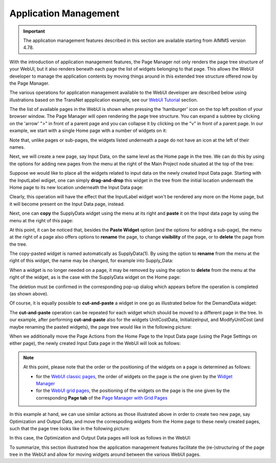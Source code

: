 Application Management 
======================

.. |page-manager| image:: images/PageManager_snap1.png

.. |dots| image:: images/PageManager_snap3.png

.. |pencil| image:: images/PageManager_snap3_1.png

.. |eye| image:: images/PageManager_snap3_2.png

.. |hidden| image:: images/PageManager_snap3_3.png

.. |bin| image:: images/PageManager_snap3_4.png

.. |home| image:: images/PageManager_snap3_5.png

.. |wizard| image:: images/PageManager_snap3_6.png

.. |plus| image:: images/plus.png

.. |kebab|  image:: images/kebab.png

.. |addpage|  image:: images/addpage.png

.. |sidepanel|  image:: images/sidepanel.png

.. |dialog|  image:: images/dialogicon.png 


.. important:: The application management features described in this section are available starting from AIMMS version 4.78.

With the introduction of application management features, the Page Manager not only renders the page tree structure of your WebUI, but it also renders beneath each page the list of widgets belonging to that page. This allows the WebUI developer to manage the application contents by moving things around in this extended tree structure offered now by the Page Manager.

The various operations for application management available to the WebUI developer are described below using illustrations based on the TransNet appplication example, see our `WebUI Tutorial <quick-start.html>`_ section.

The the list of available pages in the WebUI is shown when pressing the ‘hamburger’ icon |page-manager| on the top left position of your browser window. The Page Manager will open rendering the page tree structure. You can expand a subtree by clicking on the 'arrow' ">" in front of a parent page and you can collapse it by clicking on the "v" in front of a parent page. In our example, we start with a single Home page with a number of widgets on it:

.. image:: images/AppManag_PageManager_1.png
    :align: center

Note that, unlike pages or sub-pages, the widgets listed underneath a page do not have an icon at the left of their names. 

Next, we will create a new page, say Input Data, on the same level as the Home page in the tree. We can do this by using the options for adding new pages from the menu at the right of the Main Project node situated at the top of the tree:

.. image:: images/AppManag_AddingPage_1.png
    :align: center

Suppose we would like to place all the widgets related to input data on the newly created Input Data page. Starting with the InputLabel wdiget, one can simply **drag-and-drop** this widget in the tree from the initial location underneath the Home page to its new location underneath the Input Data page:

.. image:: images/AppManag_DragAndDrop_1.png
    :align: center

Clearly, this operation will have the effect that the InputLabel widget won't be rendered any more on the Home page, but it will become present on the Input Data page, instead.

Next, one can **copy** the SupplyData widget using the menu at its right and **paste** it on the Input data page by using the menu at the right of this page:

.. image:: images/AppManag_CopyPaste_1.png
    :align: center

At this point, it can be noticed that, besides the **Paste Widget** option (and the options for adding a sub-page), the menu at the right of a page also offers options to **rename** the page, to change **visibility** of the page, or to **delete** the page from the tree.

The copy-pasted widget is named automatically as SupplyData(1). By using the option to **rename** from the menu at the right of this widget, the name may be changed, for example into Supply_Data:

.. image:: images/AppManag_RenamingWidget_1.png
    :align: center

When a widget is no longer needed on a page, it may be removed by using the option to **delete** from the menu at the right of the widget, as is the case with the SupplyData widget on the Home page:

.. image:: images/AppManag_DeletingWidget_1.png
    :align: center

The deletion must be confirmed in the corresponding pop-up dialog which appears before the operation is completed (as shown above).

Of course, it is equally possible to **cut-and-paste** a widget in one go as illustrated below for the DemandData widget:

.. image:: images/AppManag_CutAndPaste_1.png
    :align: center

The **cut-and-paste** operation can be repeated for each widget which should be moved to a different page in the tree. In our example, after performing **cut-and-paste** also for the widgets UnitCostData, InitializeInput, and ModifyUnitCost (and maybe renaming the pasted widgets), the page tree would like in the following picture:

.. image:: images/AppManag_PM_30.jpg
    :align: center
	
When we additionally move the Page Actions from the Home Page to the Input Data page (using the Page Settings on either page), the newly created Input Data page in the WebUI will look as follows:

.. image:: images/AppManag_InputDataPage_1.jpg
   :align: center
   :scale: 60%

.. note:: At this point, please note that the order or the positioning of the widgets on a page is determined as follows:

          * for the `WebUI classic pages <webui-classic-pages.html>`_, the order of widgets on the page is the one given by the `Widget Manager <widget-manager.html>`_
          * for the `WebUI grid pages <webui-grid-pages.html>`_, the positioning of the widgets on the page is the one given by the corresponding **Page tab** of the `Page Manager with Grid Pages <webui-grid-pages.html#page-manager-with-grid-pages>`_

In this example at hand, we can use similar actions as those illustrated above in order to create two new page, say Optimization and Output Data, and move the correspoding widgets from the Home page to these newly created pages, such that the page tree looks like in the following picture:

.. image:: images/AppManag_PM_40.jpg
   :align: center

In this case, the Optimization and Output Data pages will look as follows in the WebUI:

.. image:: images/AppManag_OptimizationPage_1.jpg
   :align: center
   :scale: 60%

.. image:: images/AppManag_OutputPage_1.jpg
   :align: center
   :scale: 66%
   
To summarize, this section illustrated how the application management features facilitate the (re-)structuring of the page tree in the WebUI and allow for moving widgets around between the various WebUI pages.
   


  
